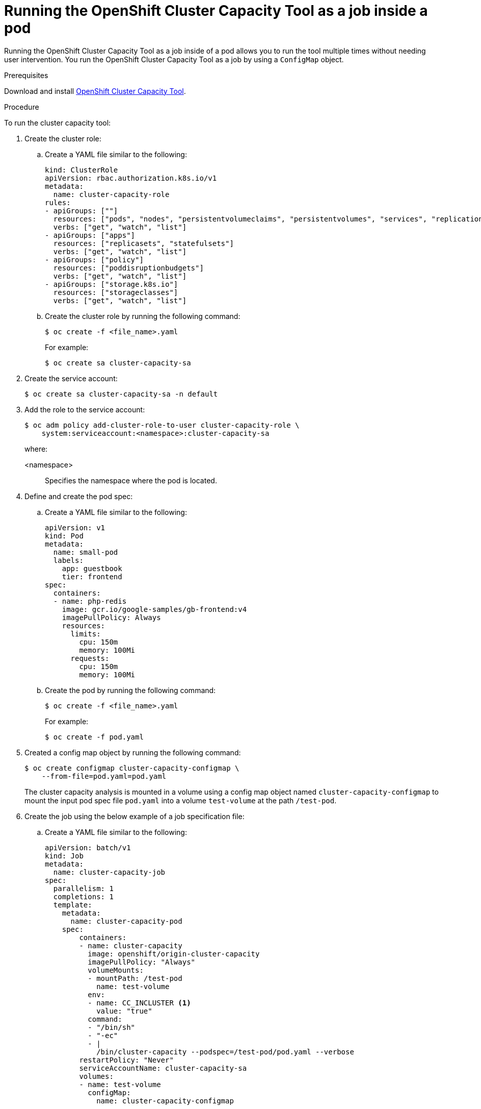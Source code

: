 // Module included in the following assemblies:
//
// * nodes/nodes-cluster-resource-levels.adoc

:_mod-docs-content-type: PROCEDURE
[id="nodes-cluster-resource-levels-job_{context}"]
= Running the OpenShift Cluster Capacity Tool as a job inside a pod

Running the OpenShift Cluster Capacity Tool as a job inside of a pod allows you to run the tool multiple times without needing user intervention. You run the OpenShift Cluster Capacity Tool as a job by using a `ConfigMap` object.

.Prerequisites

Download and install link:https://github.com/openshift/cluster-capacity[OpenShift Cluster Capacity Tool].

.Procedure

To run the cluster capacity tool:

. Create the cluster role:

.. Create a YAML file similar to the following:
+
[source,yaml]
----
kind: ClusterRole
apiVersion: rbac.authorization.k8s.io/v1
metadata:
  name: cluster-capacity-role
rules:
- apiGroups: [""]
  resources: ["pods", "nodes", "persistentvolumeclaims", "persistentvolumes", "services", "replicationcontrollers"]
  verbs: ["get", "watch", "list"]
- apiGroups: ["apps"]
  resources: ["replicasets", "statefulsets"]
  verbs: ["get", "watch", "list"]
- apiGroups: ["policy"]
  resources: ["poddisruptionbudgets"]
  verbs: ["get", "watch", "list"]
- apiGroups: ["storage.k8s.io"]
  resources: ["storageclasses"]
  verbs: ["get", "watch", "list"]
----

.. Create the cluster role by running the following command:
+
[source,terminal]
----
$ oc create -f <file_name>.yaml
----
For example:
+
[source,terminal]
----
$ oc create sa cluster-capacity-sa
----

. Create the service account:
+
[source,terminal]
----
$ oc create sa cluster-capacity-sa -n default
----

. Add the role to the service account:
+
[source,terminal]
----
$ oc adm policy add-cluster-role-to-user cluster-capacity-role \
    system:serviceaccount:<namespace>:cluster-capacity-sa
----
+
where:

<namespace>:: Specifies the namespace where the pod is located.

. Define and create the pod spec:

.. Create a YAML file similar to the following:
+
[source,yaml]
----
apiVersion: v1
kind: Pod
metadata:
  name: small-pod
  labels:
    app: guestbook
    tier: frontend
spec:
  containers:
  - name: php-redis
    image: gcr.io/google-samples/gb-frontend:v4
    imagePullPolicy: Always
    resources:
      limits:
        cpu: 150m
        memory: 100Mi
      requests:
        cpu: 150m
        memory: 100Mi
----

.. Create the pod by running the following command:
+
[source,terminal]
----
$ oc create -f <file_name>.yaml
----
+
For example:
+
[source,terminal]
----
$ oc create -f pod.yaml
----

. Created a config map object by running the following command:
+
[source,terminal]
----
$ oc create configmap cluster-capacity-configmap \
    --from-file=pod.yaml=pod.yaml
----
+
The cluster capacity analysis is mounted in a volume using a config map object named `cluster-capacity-configmap` to mount the input pod spec file `pod.yaml` into a volume `test-volume` at the path `/test-pod`.

. Create the job using the below example of a job specification file:

.. Create a YAML file similar to the following:
+
[source,yaml]
----
apiVersion: batch/v1
kind: Job
metadata:
  name: cluster-capacity-job
spec:
  parallelism: 1
  completions: 1
  template:
    metadata:
      name: cluster-capacity-pod
    spec:
        containers:
        - name: cluster-capacity
          image: openshift/origin-cluster-capacity
          imagePullPolicy: "Always"
          volumeMounts:
          - mountPath: /test-pod
            name: test-volume
          env:
          - name: CC_INCLUSTER <1>
            value: "true"
          command:
          - "/bin/sh"
          - "-ec"
          - |
            /bin/cluster-capacity --podspec=/test-pod/pod.yaml --verbose
        restartPolicy: "Never"
        serviceAccountName: cluster-capacity-sa
        volumes:
        - name: test-volume
          configMap:
            name: cluster-capacity-configmap
----
<1> A required environment variable letting the cluster capacity tool know that it is running inside a cluster as a pod.
 +
The `pod.yaml` key of the `ConfigMap` object is the same as the `Pod` spec file name, though it is not required. By doing this, the input pod spec file can be accessed inside the pod as `/test-pod/pod.yaml`.

.. Run the cluster capacity image as a job in a pod by running the following command:
+
[source,terminal]
----
$ oc create -f cluster-capacity-job.yaml
----

.Verification

. Check the job logs to find the number of pods that can be scheduled in the
 cluster:
+
[source,terminal]
----
$ oc logs jobs/cluster-capacity-job
----
+
.Example output
[source,terminal]
----
small-pod pod requirements:
        - CPU: 150m
        - Memory: 100Mi

The cluster can schedule 52 instance(s) of the pod small-pod.

Termination reason: Unschedulable: No nodes are available that match all of the
following predicates:: Insufficient cpu (2).

Pod distribution among nodes:
small-pod
        - 192.168.124.214: 26 instance(s)
        - 192.168.124.120: 26 instance(s)
----

